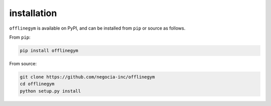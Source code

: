 ==========
installation
==========

``offlinegym`` is available on PyPI, and can be installed from ``pip`` or source as follows.

From ``pip``:

.. code-block:: bash

    pip install offlinegym

From source:

.. code-block:: bash

    git clone https://github.com/negocia-inc/offlinegym
    cd offlinegym
    python setup.py install
